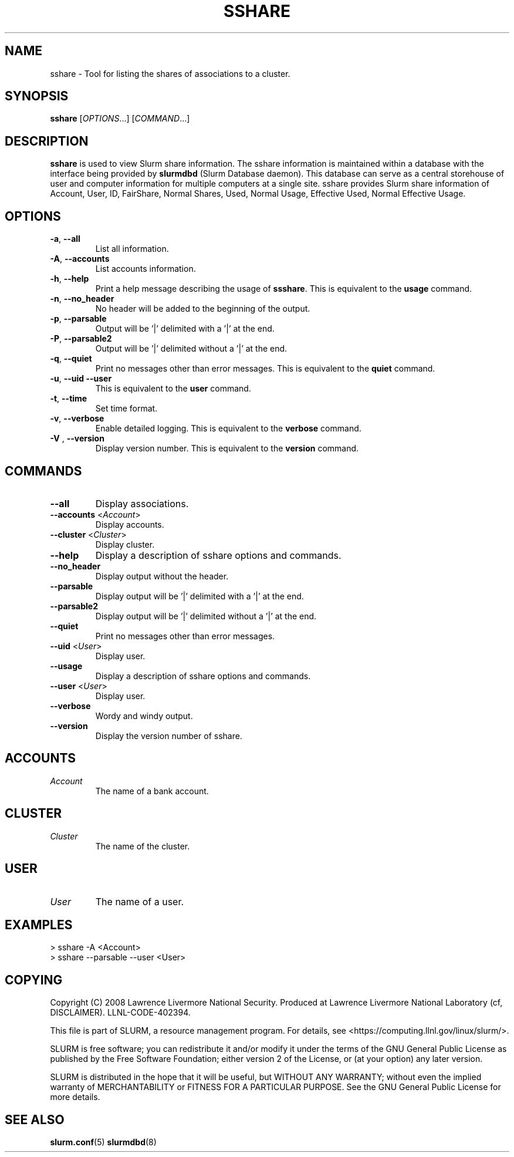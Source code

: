 .TH SSHARE "12" "November 2008" "sshare 1.4.0-pre4" "Slurm components"

.SH "NAME"
sshare \- Tool for listing the shares of associations to a cluster.

.SH "SYNOPSIS"
\fBsshare\fR [\fIOPTIONS\fR...] [\fICOMMAND\fR...]

.SH "DESCRIPTION"
\fBsshare\fR is used to view Slurm share information.
The sshare information is maintained within a database with the interface 
being provided by \fBslurmdbd\fR (Slurm Database daemon).
This database can serve as a central storehouse of user and 
computer information for multiple computers at a single site.
sshare provides Slurm share information of Account, User, ID,
FairShare, Normal Shares, Used, Normal Usage, Effective Used, Normal Effective Usage.


.SH "OPTIONS"

.TP
\fB\-a\fR, \fB\-\-all\fR
List all information.

.TP
\fB\-A\fR, \fB\-\-accounts\fR
List accounts information.

.TP
\fB\-h\fR, \fB\-\-help\fR
Print a help message describing the usage of \fBssshare\fR.
This is equivalent to the \fBusage\fR command.

.TP
\fB\-n\fR, \fB\-\-no_header\fR
No header will be added to the beginning of the output.

.TP
\fB\-p\fR, \fB\-\-parsable\fR
Output will be '|' delimited with a '|' at the end.

.TP
\fB\-P\fR, \fB\-\-parsable2\fR
Output will be '|' delimited without a '|' at the end.

.TP
\fB\-q\fR, \fB\-\-quiet\fR
Print no messages other than error messages.
This is equivalent to the \fBquiet\fR command.

.TP
\fB\-u\fR, \fB\-\-uid\fR \fB\-\-user\fR
This is equivalent to the \fBuser\fR command.

.TP
\fB\-t\fR, \fB\-\-time\fR
Set time format.

.TP
\fB\-v\fR, \fB\-\-verbose\fR
Enable detailed logging. 
This is equivalent to the \fBverbose\fR command.

.TP
\fB\-V\fR , \fB\-\-version\fR
Display version number.
This is equivalent to the \fBversion\fR command.

.SH "COMMANDS"

.TP
\fB\-\-all\fR
Display associations.

.TP
\fB\-\-accounts\fR <\fIAccount\fR> 
Display accounts.

.TP
\fB\-\-cluster\fR <\fICluster\fR> 
Display cluster.

.TP
\fB\-\-help\fP
Display a description of sshare options and commands.

.TP
\fB\-\-no_header\fP
Display output without the header.

.TP
\fB\-\-parsable\fP
Display output will be '|' delimited with a '|' at the end.

.TP
\fB\-\-parsable2\fP
Display output will be '|' delimited without a '|' at the end.

.TP
\fB\-\-quiet\fP
Print no messages other than error messages.

.TP
\fB\-\-uid\fP <\fIUser\fR>
Display user.

.TP
\fB\-\-usage\fP
Display a description of sshare options and commands.

.TP
\fB\-\-user\fP <\fIUser\fR> 
Display user.

.TP
\fB\-\-verbose\fP
Wordy and windy output. 


.TP
\fB\-\-version\fP
Display the version number of sshare.


.SH " ACCOUNTS "

.TP
\fIAccount\fP
The name of a bank account.

.RE

.SH "CLUSTER "

.TP
\fICluster\fP
The name of the cluster.

.RE

.SH " USER "

.TP
\fIUser\fP
The name of a user.

.RE

.SH "EXAMPLES"
.eo
.br
> sshare -A <Account>
.br
.br
> sshare --parsable --user <User>
.br

.ec

.SH "COPYING"
Copyright (C) 2008 Lawrence Livermore National Security.
Produced at Lawrence Livermore National Laboratory (cf, DISCLAIMER).
LLNL\-CODE\-402394.
.LP
This file is part of SLURM, a resource management program.
For details, see <https://computing.llnl.gov/linux/slurm/>.
.LP
SLURM is free software; you can redistribute it and/or modify it under
the terms of the GNU General Public License as published by the Free
Software Foundation; either version 2 of the License, or (at your option)
any later version.
.LP
SLURM is distributed in the hope that it will be useful, but WITHOUT ANY
WARRANTY; without even the implied warranty of MERCHANTABILITY or FITNESS
FOR A PARTICULAR PURPOSE.  See the GNU General Public License for more
details.

.SH "SEE ALSO"
\fBslurm.conf\fR(5)
\fBslurmdbd\fR(8)
